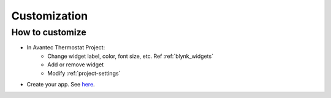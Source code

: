 Customization
=============


How to customize
----------------

* In Avantec Thermostat Project:
    * Change widget label, color, font size, etc. Ref :ref:`blynk_widgets`
    * Add or remove widget
    * Modify :ref:`project-settings`

* Create your app. See `here`__.

.. __: https://blynk.io/pricing
